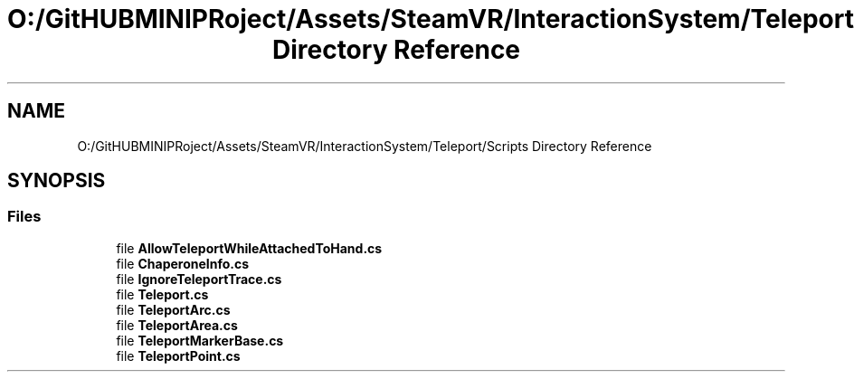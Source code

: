 .TH "O:/GitHUBMINIPRoject/Assets/SteamVR/InteractionSystem/Teleport/Scripts Directory Reference" 3 "Sat Jul 20 2019" "Version https://github.com/Saurabhbagh/Multi-User-VR-Viewer--10th-July/" "Multi User Vr Viewer" \" -*- nroff -*-
.ad l
.nh
.SH NAME
O:/GitHUBMINIPRoject/Assets/SteamVR/InteractionSystem/Teleport/Scripts Directory Reference
.SH SYNOPSIS
.br
.PP
.SS "Files"

.in +1c
.ti -1c
.RI "file \fBAllowTeleportWhileAttachedToHand\&.cs\fP"
.br
.ti -1c
.RI "file \fBChaperoneInfo\&.cs\fP"
.br
.ti -1c
.RI "file \fBIgnoreTeleportTrace\&.cs\fP"
.br
.ti -1c
.RI "file \fBTeleport\&.cs\fP"
.br
.ti -1c
.RI "file \fBTeleportArc\&.cs\fP"
.br
.ti -1c
.RI "file \fBTeleportArea\&.cs\fP"
.br
.ti -1c
.RI "file \fBTeleportMarkerBase\&.cs\fP"
.br
.ti -1c
.RI "file \fBTeleportPoint\&.cs\fP"
.br
.in -1c
